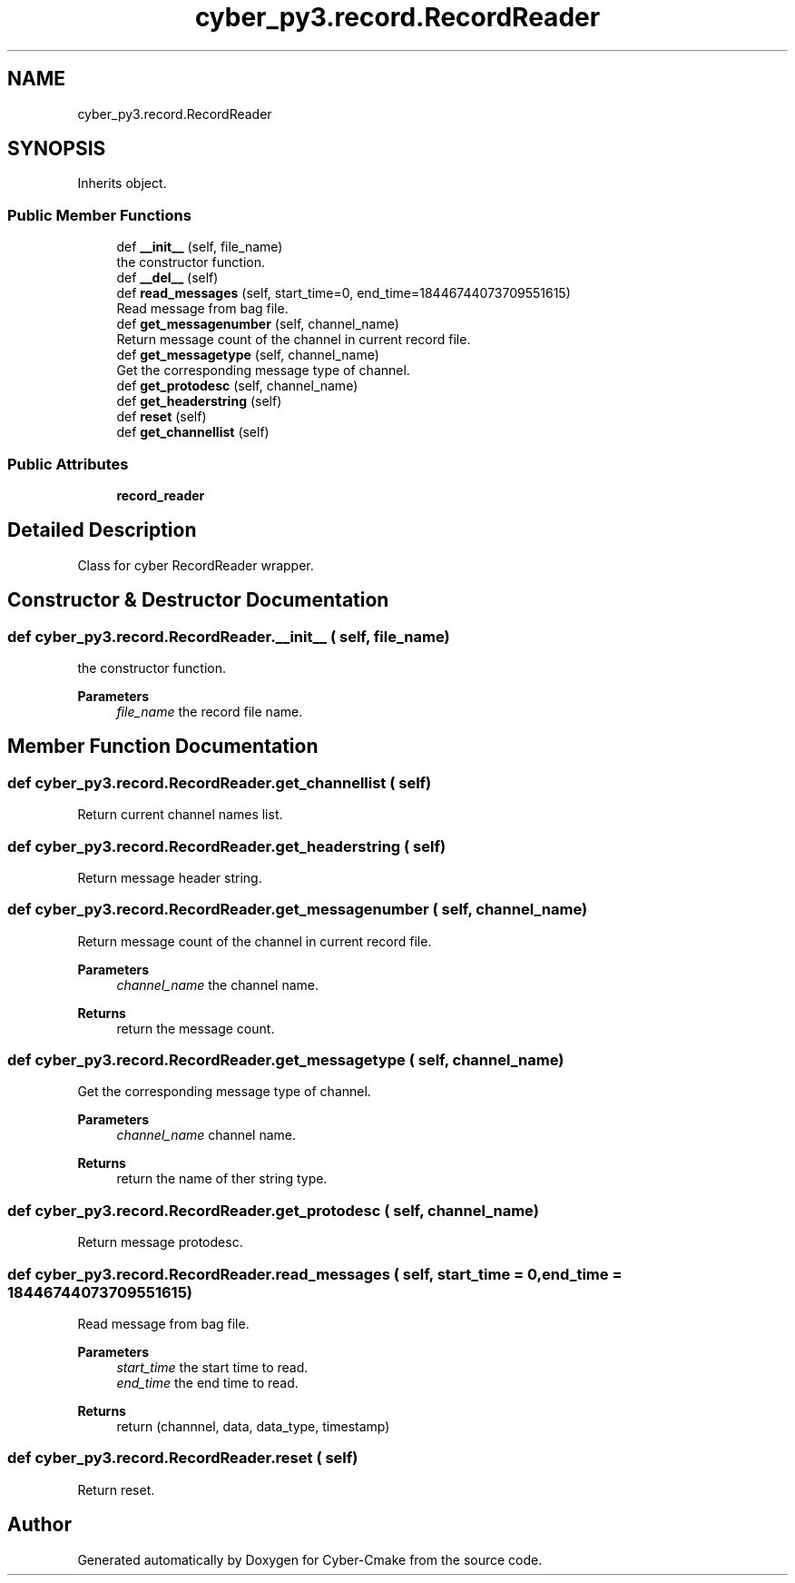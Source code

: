 .TH "cyber_py3.record.RecordReader" 3 "Thu Aug 31 2023" "Cyber-Cmake" \" -*- nroff -*-
.ad l
.nh
.SH NAME
cyber_py3.record.RecordReader
.SH SYNOPSIS
.br
.PP
.PP
Inherits object\&.
.SS "Public Member Functions"

.in +1c
.ti -1c
.RI "def \fB__init__\fP (self, file_name)"
.br
.RI "the constructor function\&. "
.ti -1c
.RI "def \fB__del__\fP (self)"
.br
.ti -1c
.RI "def \fBread_messages\fP (self, start_time=0, end_time=18446744073709551615)"
.br
.RI "Read message from bag file\&. "
.ti -1c
.RI "def \fBget_messagenumber\fP (self, channel_name)"
.br
.RI "Return message count of the channel in current record file\&. "
.ti -1c
.RI "def \fBget_messagetype\fP (self, channel_name)"
.br
.RI "Get the corresponding message type of channel\&. "
.ti -1c
.RI "def \fBget_protodesc\fP (self, channel_name)"
.br
.ti -1c
.RI "def \fBget_headerstring\fP (self)"
.br
.ti -1c
.RI "def \fBreset\fP (self)"
.br
.ti -1c
.RI "def \fBget_channellist\fP (self)"
.br
.in -1c
.SS "Public Attributes"

.in +1c
.ti -1c
.RI "\fBrecord_reader\fP"
.br
.in -1c
.SH "Detailed Description"
.PP 

.PP
.nf
Class for cyber RecordReader wrapper.

.fi
.PP
 
.SH "Constructor & Destructor Documentation"
.PP 
.SS "def cyber_py3\&.record\&.RecordReader\&.__init__ ( self,  file_name)"

.PP
the constructor function\&. 
.PP
\fBParameters\fP
.RS 4
\fIfile_name\fP the record file name\&. 
.RE
.PP

.SH "Member Function Documentation"
.PP 
.SS "def cyber_py3\&.record\&.RecordReader\&.get_channellist ( self)"

.PP
.nf
Return current channel names list.

.fi
.PP
 
.SS "def cyber_py3\&.record\&.RecordReader\&.get_headerstring ( self)"

.PP
.nf
Return message header string.

.fi
.PP
 
.SS "def cyber_py3\&.record\&.RecordReader\&.get_messagenumber ( self,  channel_name)"

.PP
Return message count of the channel in current record file\&. 
.PP
\fBParameters\fP
.RS 4
\fIchannel_name\fP the channel name\&.
.RE
.PP
\fBReturns\fP
.RS 4
return the message count\&. 
.RE
.PP

.SS "def cyber_py3\&.record\&.RecordReader\&.get_messagetype ( self,  channel_name)"

.PP
Get the corresponding message type of channel\&. 
.PP
\fBParameters\fP
.RS 4
\fIchannel_name\fP channel name\&.
.RE
.PP
\fBReturns\fP
.RS 4
return the name of ther string type\&. 
.RE
.PP

.SS "def cyber_py3\&.record\&.RecordReader\&.get_protodesc ( self,  channel_name)"

.PP
.nf
Return message protodesc.

.fi
.PP
 
.SS "def cyber_py3\&.record\&.RecordReader\&.read_messages ( self,  start_time = \fC0\fP,  end_time = \fC18446744073709551615\fP)"

.PP
Read message from bag file\&. 
.PP
\fBParameters\fP
.RS 4
\fIstart_time\fP the start time to read\&. 
.br
\fIend_time\fP the end time to read\&.
.RE
.PP
\fBReturns\fP
.RS 4
return (channnel, data, data_type, timestamp) 
.RE
.PP

.SS "def cyber_py3\&.record\&.RecordReader\&.reset ( self)"

.PP
.nf
Return reset.

.fi
.PP
 

.SH "Author"
.PP 
Generated automatically by Doxygen for Cyber-Cmake from the source code\&.
